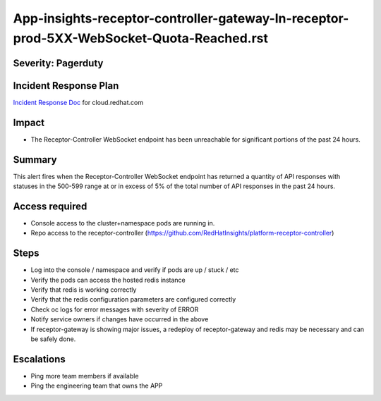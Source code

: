 App-insights-receptor-controller-gateway-In-receptor-prod-5XX-WebSocket-Quota-Reached.rst
=========================================================================================

Severity: Pagerduty
-------------------

Incident Response Plan
----------------------

`Incident Response Doc`_ for cloud.redhat.com

Impact
------

-  The Receptor-Controller WebSocket endpoint has been unreachable for significant portions of the past 24 hours.

Summary
-------

This alert fires when the Receptor-Controller WebSocket endpoint has returned a quantity of API responses with statuses
in the 500-599 range at or in excess of 5% of the total number of API responses in the past 24 hours.

Access required
---------------

-  Console access to the cluster+namespace pods are running in.
-  Repo access to the receptor-controller (https://github.com/RedHatInsights/platform-receptor-controller)

Steps
-----

-  Log into the console / namespace and verify if pods are up / stuck / etc
-  Verify the pods can access the hosted redis instance
-  Verify that redis is working correctly
-  Verify that the redis configuration parameters are configured correctly
-  Check oc logs for error messages with severity of ERROR
-  Notify service owners if changes have occurred in the above
-  If receptor-gateway is showing major issues, a redeploy of receptor-gateway and redis may be necessary and can be safely done.

Escalations
-----------

-  Ping more team members if available
-  Ping the engineering team that owns the APP

.. _Incident Response Doc: https://docs.google.com/document/d/1AyEQnL4B11w7zXwum8Boty2IipMIxoFw1ri1UZB6xJE
